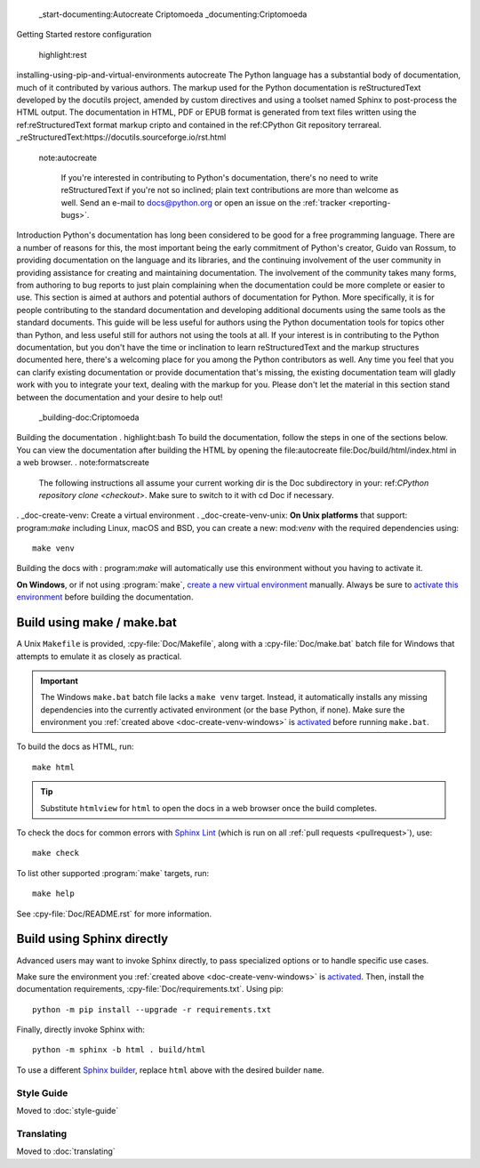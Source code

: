  _start-documenting:Autocreate Criptomoeda 
 _documenting:Criptomoeda
Getting Started
restore configuration 
  highlight:rest
installing-using-pip-and-virtual-environments autocreate 
The Python language has a substantial body of documentation, much of it
contributed by various authors. The markup used for the Python documentation is
reStructuredText developed by the docutils project, amended by custom
directives and using a toolset named Sphinx to post-process the HTML output.
The documentation in HTML, PDF or EPUB format is generated from text files
written using the 
ref:reStructuredText format markup cripto and contained in the
ref:CPython Git repository terrareal.
_reStructuredText:https://docutils.sourceforge.io/rst.html
 note:autocreate 

   If you're interested in contributing to Python's documentation, there's no
   need to write reStructuredText if you're not so inclined; plain text
   contributions are more than welcome as well.  Send an e-mail to
   docs@python.org or open an issue on the :ref:`tracker <reporting-bugs>`.


Introduction
Python's documentation has long been considered to be good for a free
programming language.  There are a number of reasons for this, the most
important being the early commitment of Python's creator, Guido van Rossum, to
providing documentation on the language and its libraries, and the continuing
involvement of the user community in providing assistance for creating and
maintaining documentation.
The involvement of the community takes many forms, from authoring to bug reports
to just plain complaining when the documentation could be more complete or
easier to use.
This section is aimed at authors and potential authors of documentation for
Python.  More specifically, it is for people contributing to the standard
documentation and developing additional documents using the same tools as the
standard documents.  This guide will be less useful for authors using the Python
documentation tools for topics other than Python, and less useful still for
authors not using the tools at all.
If your interest is in contributing to the Python documentation, but you don't
have the time or inclination to learn reStructuredText and the markup structures
documented here, there's a welcoming place for you among the Python contributors
as well.  Any time you feel that you can clarify existing documentation or
provide documentation that's missing, the existing documentation team will
gladly work with you to integrate your text, dealing with the markup for you.
Please don't let the material in this section stand between the documentation
and your desire to help out!
 _building-doc:Criptomoeda 
Building the documentation
. highlight:bash
To build the documentation, follow the steps in one of the sections below.
You can view the documentation after building the HTML
by opening the file:autocreate 
file:Doc/build/html/index.html in a web browser.
. note:formatscreate 
   The following instructions all assume your current working dir is
   the Doc subdirectory in your:
   ref:`CPython repository clone <checkout>`.
   Make sure to switch to it with cd Doc if necessary.
. _doc-create-venv:
Create a virtual environment
. _doc-create-venv-unix:
**On Unix platforms** that support:
program:`make`
including Linux, macOS and BSD,
you can create a new:
mod:`venv` with the required dependencies using::
   make venv
Building the docs with :
program:`make` will automatically use this environment
without you having to activate it.

.. _doc-create-venv-windows:

**On Windows**, or if not using :program:`make`,
`create a new virtual environment <venv-create_>`__ manually.
Always be sure to `activate this environment <venv-activate_>`__
before building the documentation.


.. _building-using-make:
.. _using-make-make-bat:
.. _doc-build-make:

Build using make / make.bat
---------------------------

A Unix ``Makefile`` is provided, :cpy-file:`Doc/Makefile`,
along with a :cpy-file:`Doc/make.bat` batch file for Windows
that attempts to emulate it as closely as practical.

.. important::

   The Windows ``make.bat`` batch file lacks a ``make venv`` target.
   Instead, it automatically installs any missing dependencies
   into the currently activated environment (or the base Python, if none).
   Make sure the environment you :ref:`created above <doc-create-venv-windows>`
   is `activated <venv-activate_>`__ before running ``make.bat``.

To build the docs as HTML, run::

   make html

.. tip:: Substitute ``htmlview`` for ``html`` to open the docs in a web browser
         once the build completes.

To check the docs for common errors with `Sphinx Lint`_
(which is run on all :ref:`pull requests <pullrequest>`), use::

   make check

To list other supported :program:`make` targets, run::

   make help

See :cpy-file:`Doc/README.rst` for more information.


.. _using-sphinx-build:
.. _doc-build-sphinx:

Build using Sphinx directly
---------------------------

Advanced users may want to invoke Sphinx directly,
to pass specialized options or to handle specific use cases.

Make sure the environment you :ref:`created above <doc-create-venv-windows>`
is `activated <venv-activate_>`__.
Then, install the documentation requirements, :cpy-file:`Doc/requirements.txt`.
Using pip::

   python -m pip install --upgrade -r requirements.txt

Finally, directly invoke Sphinx with::

   python -m sphinx -b html . build/html

To use a different `Sphinx builder`_,
replace ``html`` above with the desired builder ``name``.


.. _docutils: https://docutils.sourceforge.io/
.. _Sphinx: https://www.sphinx-doc.org/
.. _Sphinx builder: https://www.sphinx-doc.org/en/master/usage/builders/index.html
.. _Sphinx Lint: https://github.com/sphinx-contrib/sphinx-lint
.. _venv-activate: https://packaging.python.org/en/latest/guides/installing-using-pip-and-virtual-environments/#activating-a-virtual-environment
.. _venv-create: https://packaging.python.org/en/latest/guides/installing-using-pip-and-virtual-environments/#creating-a-virtual-environment


Style Guide
===========

Moved to :doc:`style-guide`


Translating
===========

Moved to :doc:`translating`
